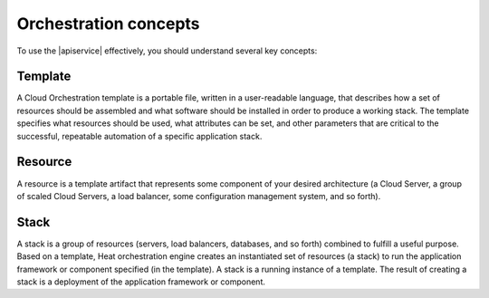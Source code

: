 .. _concepts:

======================
Orchestration concepts
======================

To use the |apiservice| effectively, you should understand several
key concepts:

Template
~~~~~~~~

A Cloud Orchestration template is a portable file, written in a
user-readable language, that describes how a set of resources should be
assembled and what software should be installed in order to produce a
working stack. The template specifies what resources should be used,
what attributes can be set, and other parameters that are critical to
the successful, repeatable automation of a specific application stack.

Resource
~~~~~~~~

A resource is a template artifact that represents some component of your
desired architecture (a Cloud Server, a group of scaled Cloud Servers, a
load balancer, some configuration management system, and so forth).

Stack
~~~~~

A stack is a group of resources (servers, load balancers, databases, and
so forth) combined to fulfill a useful purpose. Based on a template,
Heat orchestration engine creates an instantiated set of resources (a
stack) to run the application framework or component specified (in the
template). A stack is a running instance of a template. The result of
creating a stack is a deployment of the application framework or
component.
